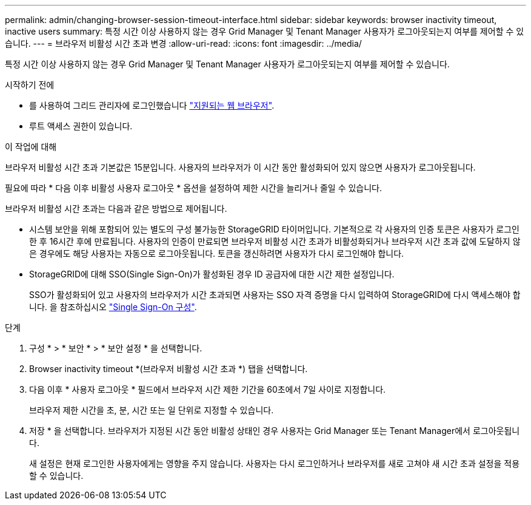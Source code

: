 ---
permalink: admin/changing-browser-session-timeout-interface.html 
sidebar: sidebar 
keywords: browser inactivity timeout, inactive users 
summary: 특정 시간 이상 사용하지 않는 경우 Grid Manager 및 Tenant Manager 사용자가 로그아웃되는지 여부를 제어할 수 있습니다. 
---
= 브라우저 비활성 시간 초과 변경
:allow-uri-read: 
:icons: font
:imagesdir: ../media/


[role="lead"]
특정 시간 이상 사용하지 않는 경우 Grid Manager 및 Tenant Manager 사용자가 로그아웃되는지 여부를 제어할 수 있습니다.

.시작하기 전에
* 를 사용하여 그리드 관리자에 로그인했습니다 link:../admin/web-browser-requirements.html["지원되는 웹 브라우저"].
* 루트 액세스 권한이 있습니다.


.이 작업에 대해
브라우저 비활성 시간 초과 기본값은 15분입니다. 사용자의 브라우저가 이 시간 동안 활성화되어 있지 않으면 사용자가 로그아웃됩니다.

필요에 따라 * 다음 이후 비활성 사용자 로그아웃 * 옵션을 설정하여 제한 시간을 늘리거나 줄일 수 있습니다.

브라우저 비활성 시간 초과는 다음과 같은 방법으로 제어됩니다.

* 시스템 보안을 위해 포함되어 있는 별도의 구성 불가능한 StorageGRID 타이머입니다. 기본적으로 각 사용자의 인증 토큰은 사용자가 로그인 한 후 16시간 후에 만료됩니다. 사용자의 인증이 만료되면 브라우저 비활성 시간 초과가 비활성화되거나 브라우저 시간 초과 값에 도달하지 않은 경우에도 해당 사용자는 자동으로 로그아웃됩니다. 토큰을 갱신하려면 사용자가 다시 로그인해야 합니다.
* StorageGRID에 대해 SSO(Single Sign-On)가 활성화된 경우 ID 공급자에 대한 시간 제한 설정입니다.
+
SSO가 활성화되어 있고 사용자의 브라우저가 시간 초과되면 사용자는 SSO 자격 증명을 다시 입력하여 StorageGRID에 다시 액세스해야 합니다. 을 참조하십시오 link:configuring-sso.html["Single Sign-On 구성"].



.단계
. 구성 * > * 보안 * > * 보안 설정 * 을 선택합니다.
. Browser inactivity timeout *(브라우저 비활성 시간 초과 *) 탭을 선택합니다.
. 다음 이후 * 사용자 로그아웃 * 필드에서 브라우저 시간 제한 기간을 60초에서 7일 사이로 지정합니다.
+
브라우저 제한 시간을 초, 분, 시간 또는 일 단위로 지정할 수 있습니다.

. 저장 * 을 선택합니다. 브라우저가 지정된 시간 동안 비활성 상태인 경우 사용자는 Grid Manager 또는 Tenant Manager에서 로그아웃됩니다.
+
새 설정은 현재 로그인한 사용자에게는 영향을 주지 않습니다. 사용자는 다시 로그인하거나 브라우저를 새로 고쳐야 새 시간 초과 설정을 적용할 수 있습니다.


